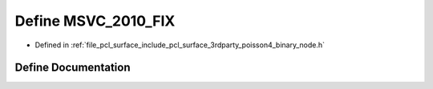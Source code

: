 .. _exhale_define_binary__node_8h_1a9ad4f98bf9a4d8396ca038f81c559c9a:

Define MSVC_2010_FIX
====================

- Defined in :ref:`file_pcl_surface_include_pcl_surface_3rdparty_poisson4_binary_node.h`


Define Documentation
--------------------


.. doxygendefine:: MSVC_2010_FIX
